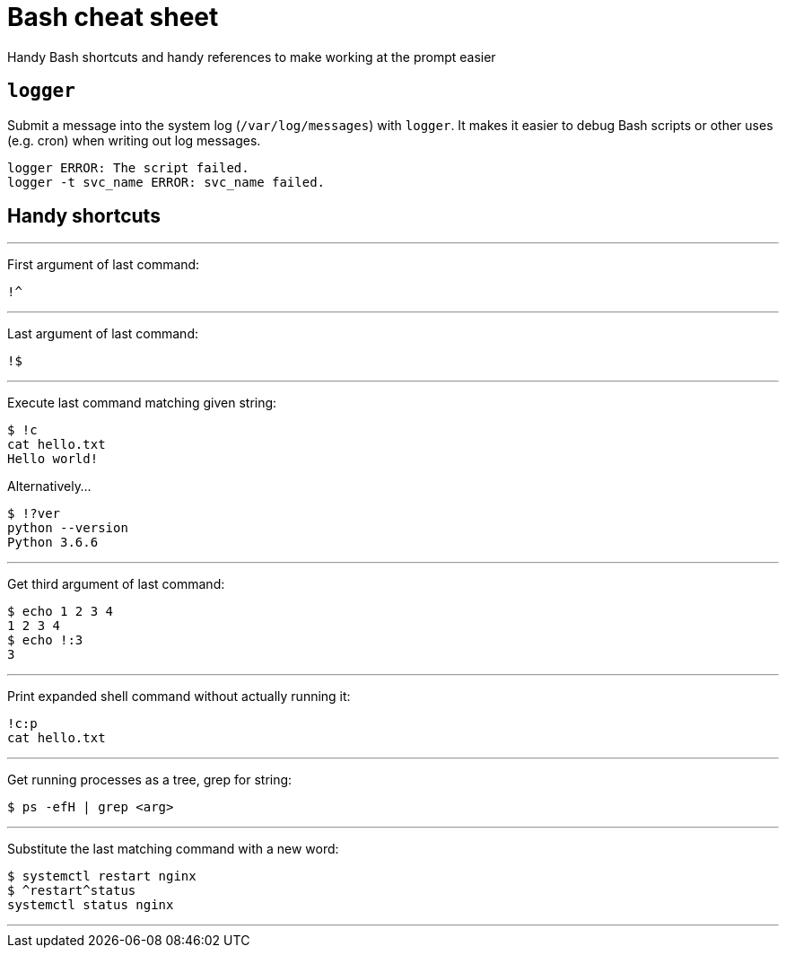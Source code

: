 = Bash cheat sheet

Handy Bash shortcuts and handy references to make working at the prompt easier



== `logger`

Submit a message into the system log (`/var/log/messages`) with `logger`.
It makes it easier to debug Bash scripts or other uses (e.g. cron) when writing out log messages.

[source,bash]
----
logger ERROR: The script failed.
logger -t svc_name ERROR: svc_name failed.
----


== Handy shortcuts

'''

First argument of last command:

 !^

'''

Last argument of last command:

 !$

'''

Execute last command matching given string:

[source,bash]
----
$ !c
cat hello.txt
Hello world!
----

Alternatively…

[source,bash]
----
$ !?ver
python --version
Python 3.6.6
----

'''

Get third argument of last command:

[source,bash]
----
$ echo 1 2 3 4
1 2 3 4
$ echo !:3
3
----

'''

Print expanded shell command without actually running it:

[source,bash]
----
!c:p
cat hello.txt
----

'''

Get running processes as a tree, grep for string:

[source,bash]
----
$ ps -efH | grep <arg>
----

'''

Substitute the last matching command with a new word:

[source,bash]
----
$ systemctl restart nginx
$ ^restart^status
systemctl status nginx
----

'''

